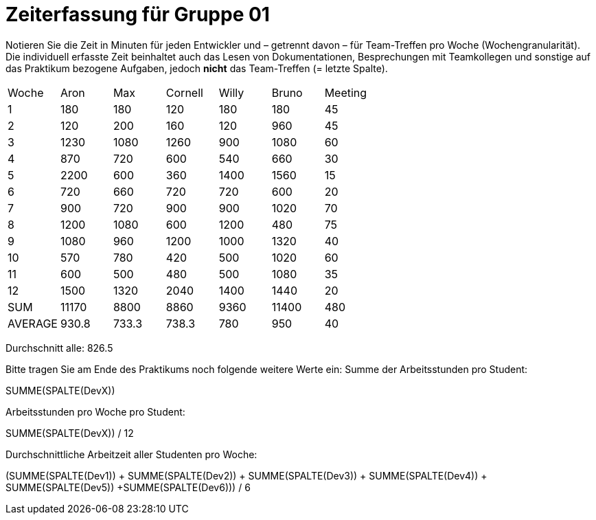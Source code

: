 = Zeiterfassung für Gruppe 01

Notieren Sie die Zeit in Minuten für jeden Entwickler und – getrennt davon – für Team-Treffen pro Woche (Wochengranularität).
Die individuell erfasste Zeit beinhaltet auch das Lesen von Dokumentationen, Besprechungen mit Teamkollegen und sonstige auf das Praktikum bezogene Aufgaben, jedoch *nicht* das Team-Treffen (= letzte Spalte).

// See http://asciidoctor.org/docs/user-manual/#tables
[option="headers"]
|===
|Woche |Aron |Max |Cornell |Willy |Bruno |Meeting
|1  |180   |180    |120    |180    |180   |45       
|2  |120   |200    |160   |120    |960    |45
|3  |1230   |1080    |1260    |900    |1080    |60    
|4  |870   |720    |600   |540    |660    |30    
|5  |2200   |600    |360    |1400    |1560   |15 
|6  |720   |660    |720    |720   |600 |20
|7  |900   |720    |900    |900    |1020    |70    
|8  |1200   |1080    |600    |1200   |480    |75     
|9  |1080   |960    |1200    |1000    |1320    |40       
|10  |570   |780    |420    |500    |1020    |60      
|11  |600   |500    |480    |500    |1080  |35      
|12  |1500   |1320    |2040    |1400    |1440    |20       
|SUM|11170|8800|8860|9360|11400|480
|AVERAGE|930.8|733.3|738.3|780|950|40
|===
Durchschnitt alle: 826.5 +

Bitte tragen Sie am Ende des Praktikums noch folgende weitere Werte ein:
Summe der Arbeitsstunden pro Student:

SUMME(SPALTE(DevX))

Arbeitsstunden pro Woche pro Student:

SUMME(SPALTE(DevX)) / 12

Durchschnittliche Arbeitzeit aller Studenten pro Woche:

(SUMME(SPALTE(Dev1)) + SUMME(SPALTE(Dev2)) + SUMME(SPALTE(Dev3)) + SUMME(SPALTE(Dev4)) + SUMME(SPALTE(Dev5)) +SUMME(SPALTE(Dev6))) / 6
